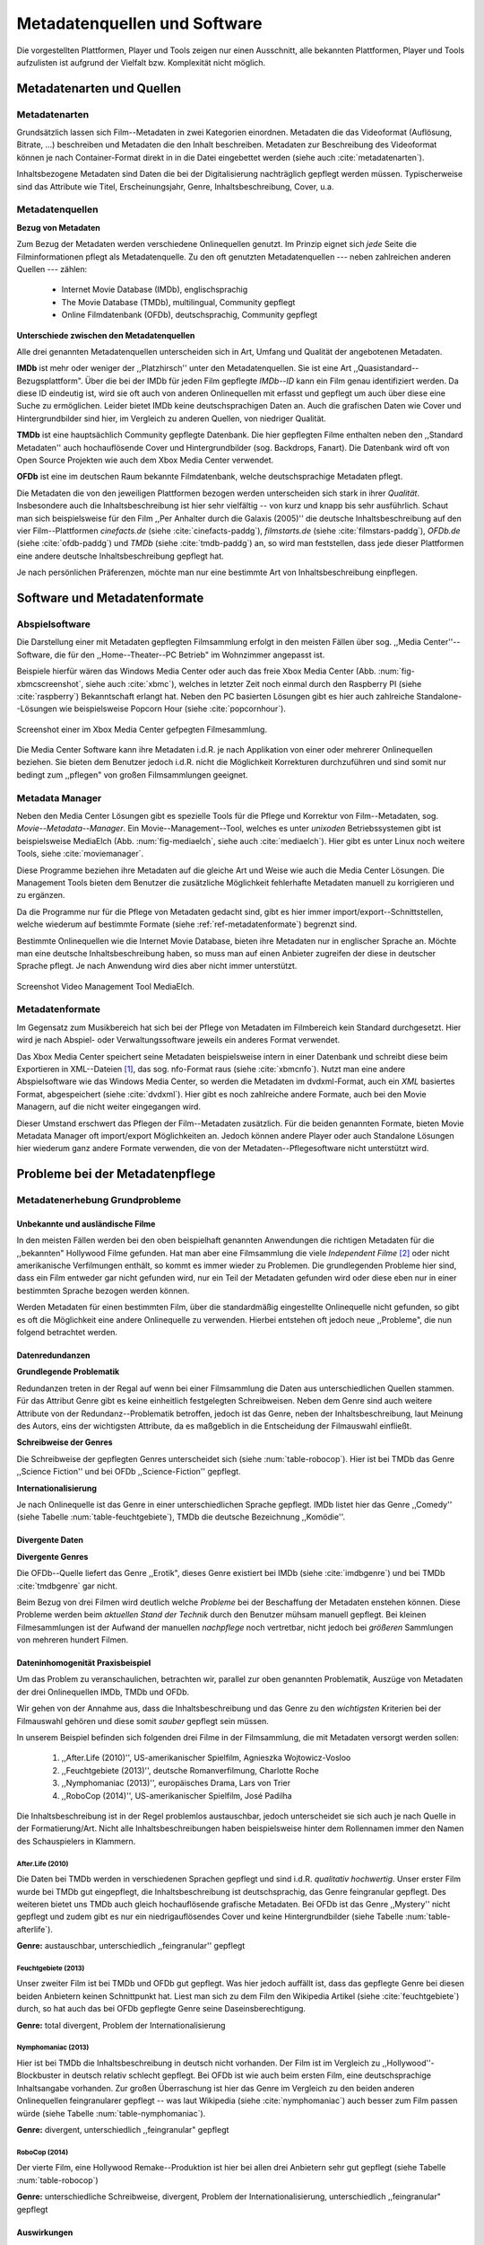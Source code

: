 #############################
Metadatenquellen und Software
#############################

Die vorgestellten Plattformen, Player und Tools zeigen nur einen Ausschnitt,
alle bekannten Plattformen, Player und Tools aufzulisten ist aufgrund der
Vielfalt bzw.  Komplexität nicht möglich.

Metadatenarten und Quellen
==========================

Metadatenarten
--------------

Grundsätzlich lassen sich Film--Metadaten in zwei Kategorien
einordnen. Metadaten die das Videoformat (Auflösung, Bitrate, ...) beschreiben
und Metadaten die den Inhalt beschreiben. Metadaten zur Beschreibung des
Videoformat können je nach Container-Format direkt in in die Datei eingebettet
werden (siehe auch :cite:`metadatenarten`).

Inhaltsbezogene Metadaten sind Daten die bei der Digitalisierung nachträglich
gepflegt werden müssen. Typischerweise sind das Attribute wie Titel,
Erscheinungsjahr, Genre, Inhaltsbeschreibung, Cover, u.a.

Metadatenquellen
----------------

**Bezug von Metadaten**

Zum Bezug der Metadaten werden verschiedene Onlinequellen genutzt. Im
Prinzip eignet sich *jede* Seite die Filminformationen pflegt als
Metadatenquelle. Zu den oft genutzten Metadatenquellen --- neben zahlreichen
anderen Quellen --- zählen:

 * Internet Movie Database (IMDb), englischsprachig
 * The Movie Database (TMDb), multilingual, Community gepflegt
 * Online Filmdatenbank (OFDb), deutschsprachig, Community gepflegt

**Unterschiede zwischen den Metadatenquellen**

Alle drei genannten Metadatenquellen unterscheiden sich in Art, Umfang und
Qualität der angebotenen Metadaten.

**IMDb** ist mehr oder weniger der ,,Platzhirsch'' unter den Metadatenquellen. Sie
ist eine Art ,,Quasistandard--Bezugsplattform". Über die bei der IMDb für jeden
Film gepflegte *IMDb--ID* kann ein Film genau identifiziert werden. Da diese
ID eindeutig ist, wird sie oft auch von anderen Onlinequellen mit erfasst
und gepflegt um auch über diese eine Suche zu ermöglichen. Leider bietet IMDb
keine deutschsprachigen Daten an. Auch die grafischen Daten wie Cover und
Hintergrundbilder sind hier, im Vergleich zu anderen Quellen, von niedriger
Qualität.

**TMDb** ist eine hauptsächlich Community gepflegte Datenbank. Die hier gepflegten
Filme enthalten neben den ,,Standard Metadaten'' auch hochauflösende Cover und
Hintergrundbilder (sog. Backdrops, Fanart). Die Datenbank wird oft von Open
Source Projekten wie auch dem Xbox Media Center verwendet.

**OFDb** ist eine im deutschen Raum bekannte Filmdatenbank, welche deutschsprachige
Metadaten pflegt.

Die Metadaten die von den jeweiligen Plattformen bezogen werden unterscheiden
sich stark in ihrer *Qualität*. Insbesondere auch die Inhaltsbeschreibung ist
hier sehr vielfältig -- von kurz und knapp bis sehr ausführlich. Schaut man sich
beispielsweise für den Film ,,Per Anhalter durch die Galaxis (2005)'' die
deutsche Inhaltsbeschreibung auf den vier Film--Plattformen *cinefacts.de*
(siehe :cite:`cinefacts-paddg`), *filmstarts.de* (siehe :cite:`filmstars-paddg`),
*OFDb.de* (siehe :cite:`ofdb-paddg`) und *TMDb* (siehe :cite:`tmdb-paddg`) an, so
wird man feststellen, dass jede dieser Plattformen eine andere deutsche
Inhaltsbeschreibung gepflegt hat.

Je nach persönlichen Präferenzen, möchte man nur eine bestimmte Art von
Inhaltsbeschreibung einpflegen.


Software und Metadatenformate
=============================

Abspielsoftware
---------------

Die Darstellung einer mit Metadaten gepflegten Filmsammlung erfolgt in den
meisten Fällen über sog.  ,,Media Center''--Software, die für den
,,Home--Theater--PC Betrieb" im Wohnzimmer angepasst ist.

Beispiele hierfür wären das Windows Media Center oder auch das freie Xbox Media
Center (Abb. :num:`fig-xbmcscreenshot`, siehe auch :cite:`xbmc`), welches in
letzter Zeit noch einmal durch den Raspberry PI (siehe :cite:`raspberry`)
Bekanntschaft erlangt hat. Neben den PC basierten Lösungen gibt es hier auch
zahlreiche Standalone--Lösungen wie beispielsweise Popcorn Hour (siehe
:cite:`popcornhour`).

.. _fig-xbmcscreenshot:

.. figure:: fig/xbmc-screenshot.png
    :alt: In XBMC gepflegte Filmesammlung
    :width: 90%
    :align: center

    Screenshot einer im Xbox Media Center gefpegten Filmesammlung.

Die Media Center Software kann ihre Metadaten i.d.R. je nach Applikation von
einer oder mehrerer Onlinequellen beziehen. Sie bieten dem Benutzer jedoch
i.d.R. nicht die Möglichkeit Korrekturen durchzuführen und sind somit nur bedingt
zum ,,pflegen" von großen Filmsammlungen geeignet.

Metadata Manager
----------------

Neben den Media Center Lösungen gibt es spezielle Tools für die Pflege und
Korrektur von Film--Metadaten, sog.  *Movie--Metadata--Manager*. Ein
Movie--Management--Tool, welches es unter *unixoden* Betriebssystemen
gibt ist beispielsweise MediaElch (Abb.  :num:`fig-mediaelch`, siehe auch
:cite:`mediaelch`). Hier gibt es unter Linux noch weitere Tools, siehe
:cite:`moviemanager`.

Diese Programme beziehen ihre Metadaten auf die gleiche Art und Weise wie auch
die Media Center Lösungen. Die Management Tools bieten dem Benutzer die
zusätzliche Möglichkeit fehlerhafte Metadaten manuell zu korrigieren und zu
ergänzen.

Da die Programme nur für die Pflege von Metadaten gedacht sind, gibt es hier
immer import/export--Schnittstellen, welche wiederum auf bestimmte Formate
(siehe :ref:`ref-metadatenformate`)
begrenzt sind.

Bestimmte Onlinequellen wie die Internet Movie Database, bieten ihre Metadaten
nur in englischer Sprache an. Möchte man eine deutsche Inhaltsbeschreibung
haben, so muss man auf einen Anbieter zugreifen der diese in deutscher Sprache
pflegt. Je nach Anwendung wird dies aber nicht immer unterstützt.

.. _fig-mediaelch:

.. figure:: fig/mediaelch.png
    :alt: Übersicht MediaElch Video Management Tool.
    :width: 90%
    :align: center

    Screenshot Video Management Tool MediaElch.


.. _ref-metadatenformate:

Metadatenformate
----------------

Im Gegensatz zum Musikbereich hat sich bei der Pflege von Metadaten im
Filmbereich kein Standard durchgesetzt.
Hier wird je nach Abspiel- oder Verwaltungssoftware jeweils ein anderes Format
verwendet.

Das Xbox Media Center speichert seine Metadaten beispielsweise intern in einer
Datenbank und schreibt diese beim Exportieren in XML--Dateien [#f0]_, das sog.
nfo-Format raus (siehe :cite:`xbmcnfo`). Nutzt man eine andere Abspielsoftware
wie das Windows Media Center, so werden die Metadaten im dvdxml-Format, auch ein
*XML* basiertes Format, abgespeichert (siehe :cite:`dvdxml`). Hier gibt es noch
zahlreiche andere Formate, auch bei den Movie Managern, auf die nicht
weiter eingegangen wird.

Dieser Umstand erschwert das Pflegen der Film--Metadaten zusätzlich. Für die
beiden genannten Formate, bieten Movie Metadata Manager oft import/export
Möglichkeiten an. Jedoch können andere Player oder auch Standalone Lösungen hier
wiederum ganz andere Formate verwenden, die von der Metadaten--Pflegesoftware
nicht unterstützt wird.

Probleme bei der Metadatenpflege
================================

Metadatenerhebung Grundprobleme
-------------------------------

Unbekannte und ausländische Filme
~~~~~~~~~~~~~~~~~~~~~~~~~~~~~~~~~

In den meisten Fällen werden bei den oben beispielhaft genannten Anwendungen die
richtigen Metadaten für die ,,bekannten" Hollywood Filme gefunden. Hat man aber
eine Filmsammlung die viele *Independent Filme* [#f1]_ oder nicht amerikanische
Verfilmungen enthält, so kommt es immer wieder zu Problemen. Die grundlegenden
Probleme hier sind, dass ein Film entweder gar nicht gefunden wird, nur ein Teil
der Metadaten gefunden wird oder diese eben nur in einer bestimmten Sprache
bezogen werden können.

Werden Metadaten für einen bestimmten Film, über die standardmäßig eingestellte
Onlinequelle nicht gefunden, so gibt es oft die Möglichkeit eine andere
Onlinequelle zu verwenden. Hierbei entstehen oft jedoch neue ,,Probleme", die
nun folgend betrachtet werden.

Datenredundanzen
~~~~~~~~~~~~~~~~

**Grundlegende Problematik**

Redundanzen treten in der Regal auf wenn bei einer Filmsammlung die Daten aus
unterschiedlichen Quellen stammen. Für das Attribut Genre gibt es keine
einheitlich festgelegten Schreibweisen. Neben dem Genre sind auch weitere
Attribute von der Redundanz--Problematik betroffen, jedoch ist das Genre, neben
der Inhaltsbeschreibung, laut Meinung des Autors, eins der wichtigsten
Attribute, da es maßgeblich in die Entscheidung der Filmauswahl einfließt.

**Schreibweise der Genres**

Die Schreibweise der gepflegten Genres unterscheidet sich (siehe
:num:`table-robocop`). Hier ist bei TMDb das Genre ,,Science Fiction'' und bei
OFDb ,,Science-Fiction'' gepflegt.

**Internationalisierung**

Je nach Onlinequelle ist das Genre in einer unterschiedlichen Sprache
gepflegt. IMDb listet hier das Genre ,,Comedy'' (siehe Tabelle
:num:`table-feuchtgebiete`), TMDb die deutsche Bezeichnung ,,Komödie''.

Divergente Daten
~~~~~~~~~~~~~~~~

**Divergente Genres**

Die OFDb--Quelle liefert das Genre ,,Erotik", dieses Genre existiert bei IMDb
(siehe :cite:`imdbgenre`) und bei TMDb :cite:`tmdbgenre` gar nicht.


Beim Bezug von drei Filmen wird deutlich welche *Probleme* bei der Beschaffung
der Metadaten enstehen können. Diese Probleme werden beim *aktuellen Stand der
Technik* durch den Benutzer mühsam manuell gepflegt. Bei kleinen Filmesammlungen
ist der Aufwand der manuellen *nachpflege* noch vertretbar, nicht jedoch bei
*größeren* Sammlungen von mehreren hundert Filmen.

Dateninhomogenität Praxisbeispiel
~~~~~~~~~~~~~~~~~~~~~~~~~~~~~~~~~

Um das Problem zu veranschaulichen, betrachten wir, parallel zur oben genannten
Problematik, Auszüge von Metadaten der drei Onlinequellen IMDb, TMDb und OFDb.

Wir gehen von der Annahme aus, dass die Inhaltsbeschreibung und das
Genre zu den *wichtigsten* Kriterien bei der Filmauswahl gehören und diese somit
*sauber* gepflegt sein müssen.

In unserem Beispiel befinden sich folgenden drei Filme in der Filmsammlung, die
mit Metadaten versorgt werden sollen:

    1) ,,After.Life (2010)'', US-amerikanischer Spielfilm, Agnieszka Wojtowicz-Vosloo
    2) ,,Feuchtgebiete (2013)'', deutsche Romanverfilmung, Charlotte Roche
    3) ,,Nymphomaniac (2013)'', europäisches Drama, Lars von Trier
    4) ,,RoboCop (2014)'', US-amerikanischer Spielfilm, José Padilha


Die Inhaltsbeschreibung ist in der Regel problemlos austauschbar, jedoch
unterscheidet sie sich auch je nach Quelle in der Formatierung/Art. Nicht alle
Inhaltsbeschreibungen haben beispielsweise hinter dem Rollennamen immer den
Namen des Schauspielers in Klammern.

After.Life (2010)
"""""""""""""""""


.. figtable::
    :label: table-afterlife
    :caption: Übersicht Metadatenquellen für den Film After.Life (2010)
    :alt: Übersicht Metadatenquellen für den Film After.Life (2010)

    +-------+------------------------+----------------------------------+-------------------------+
    |       | IMDb                   | TMDb                             | OFDb                    |
    +=======+========================+==================================+=========================+
    | Plot  | englischsprachig       | deutschsprachig                  | deutschsprachig         |
    +-------+------------------------+----------------------------------+-------------------------+
    | Genre | Drama, Horror, Mystery | Drama, Horror, Mystery, Thriller | Drama, Horror, Thriller |
    +-------+------------------------+----------------------------------+-------------------------+

Die Daten bei TMDb werden in verschiedenen Sprachen gepflegt und sind i.d.R.
*qualitativ hochwertig*. Unser erster Film wurde bei TMDb gut eingepflegt, die
Inhaltsbeschreibung ist deutschsprachig, das Genre feingranular gepflegt. Des
weiteren bietet uns TMDb auch gleich hochauflösende grafische Metadaten. Bei
OFDb ist das Genre ,,Mystery'' nicht gepflegt und zudem gibt es nur ein
niedrigauflösendes Cover und keine Hintergrundbilder (siehe Tabelle
:num:`table-afterlife`).

**Genre:** austauschbar, unterschiedlich ,,feingranular'' gepflegt

Feuchtgebiete (2013)
""""""""""""""""""""

.. figtable::
    :label: table-feuchtgebiete
    :caption: Übersicht Metadatenquellen für den Film Feuchtgebiete (2013)
    :alt: Übersicht Metadatenquellen für den Film Feuchtgebiete (2013)

    +-------+------------------+-----------------+-----------------+
    |       | IMDb             | TMDb            | OFDb            |
    +=======+==================+=================+=================+
    | Plot  | englischsprachig | deutschsprachig | deutschsprachig |
    +-------+------------------+-----------------+-----------------+
    | Genre | Drama, Comedy    | Drama, Komödie  | Erotik          |
    +-------+------------------+-----------------+-----------------+

Unser zweiter Film ist bei TMDb und OFDb gut gepflegt. Was hier jedoch auffällt
ist, dass das gepflegte Genre bei diesen beiden Anbietern keinen Schnittpunkt
hat. Liest man sich zu dem Film den Wikipedia Artikel (siehe
:cite:`feuchtgebiete`) durch, so hat auch das bei OFDb gepflegte Genre seine
Daseinsberechtigung.

**Genre:** total divergent, Problem der Internationalisierung

Nymphomaniac (2013)
"""""""""""""""""""

.. figtable::
    :label: table-nymphomaniac
    :caption: Übersicht Metadatenquellen für den Film Nymphomaniac (2013)
    :alt: Übersicht Metadatenquellen für den Film Nymphomaniac (2013)

    +-------+------------------+------------------+--------------------+
    |       | IMDb             | TMDb             | OFDb               |
    +=======+==================+==================+====================+
    | Plot  | englischsprachig | englischsprachig | deutschsprachig    |
    +-------+------------------+------------------+--------------------+
    | Genre | Drama            | Drama            | Drama, Erotik, Sex |
    +-------+------------------+------------------+--------------------+

Hier ist bei TMDb die Inhaltsbeschreibung in deutsch nicht vorhanden. Der Film
ist im Vergleich zu ,,Hollywood''-Blockbuster in deutsch relativ schlecht
gepflegt. Bei OFDb ist wie auch beim ersten Film, eine deutschsprachige
Inhaltsangabe vorhanden. Zur großen Überraschung ist hier das Genre im Vergleich
zu den beiden anderen Onlinequellen feingranularer gepflegt -- was laut
Wikipedia (siehe :cite:`nymphomaniac`) auch besser zum Film passen würde (siehe
Tabelle :num:`table-nymphomaniac`).

**Genre:** divergent, unterschiedlich ,,feingranular" gepflegt

RoboCop (2014)
""""""""""""""

.. figtable::
    :label: table-robocop
    :caption: Übersicht Metadatenquellen für den Film RoboCop (2014)
    :alt: Übersicht Metadatenquellen für den Film RoboCop (2014)

    +-------+-----------------------+--------------------------------+------------------------------------------+
    |       | IMDb                  | TMDb                           | OFDb                                     |
    +=======+=======================+================================+==========================================+
    | Plot  | englischsprachig      | deutschsprachig                | deutschsprachig                          |
    +-------+-----------------------+--------------------------------+------------------------------------------+
    | Genre | Action, Crime, Sci-Fi | Action, Science Fiction, Krimi | Action, Krimi, Science-Fiction, Thriller |
    +-------+-----------------------+--------------------------------+------------------------------------------+

Der vierte Film, eine Hollywood Remake--Produktion ist hier bei allen drei
Anbietern sehr gut gepflegt (siehe Tabelle :num:`table-robocop`)

**Genre:** unterschiedliche Schreibweise, divergent, Problem der
Internationalisierung, unterschiedlich ,,feingranular" gepflegt

Auswirkungen
~~~~~~~~~~~~

Abspielsoftware wie das XBMC erlaubt es dem Benutzer die Filme nach Genre zu
gruppieren und zu filtern. Durch dieses Feature kann der Benutzer einen Film
nach seinen Vorlieben aussuchen. Durch die Redundanzen ist eine eindeutige
Gruppierung nicht mehr möglich, es herrscht in der Datenbank ein mehr oder
minder chaotischer Zustand.

Probleme bei der Metadatensuche
-------------------------------

Grundlegende Probleme
~~~~~~~~~~~~~~~~~~~~~

**Exakte Suchstrings:** Viele Metadaten-Tools erwarten exakte Suchbegriffe.
Falsch geschriebene Filme wie ,,The Marix" oder ,,Sin Sity'' werden oft nicht
gefunden (siehe Tabelle :num:`table-movietools`).

**Suche nach IMDB-ID:** Die Suche nach der IMDb--ID ist bei den getesteten Tools
oft nicht möglich, obwohl diese von manchen Onlineanbietern unterstützt wird
(siehe Tabelle :num:`table-movietools`).

Probleme bei Movie Metadata Managern
~~~~~~~~~~~~~~~~~~~~~~~~~~~~~~~~~~~~

Es wurden neben der Abspielsoftware XBMC und dem Movie--Metadaten--Manager
MediaElch, die bereits genannten Movie--Metadaten--Manager (siehe
:cite:`moviemanager`) GCstar, vMovieDB, Griffith und Tellico angeschaut. Die
Resultate hier waren eher ,,ernüchternd'' (siehe Tabelle). Bei den beiden Media
Manager GCstar und vMovieDB hat die Metadatensuche nicht funktioniert, hier
wurde nichts gefunden. Das Verhalten wurde auf zwei Systemen nachgeprüft.  Beim
XBMC wurden die Plugins für die Onlinequellen TMDb und Videobuster angeschaut.
Für die Unschärfesuche wurde nach "Sin Sity" und nach ,,The Marix" gesucht. Die
nicht funktionierenden Movie Manager GCstar und vMovieDB wurde nicht mit
aufgenommen. Das Tool Griffith wurde auch aus der Tabelle genommen, das hier von
den 40 Onlinequellen nur vereinzelt Quellen funktioniert haben. IMDb hat nicht
funktioniert.


.. figtable::
    :label: table-movietools
    :caption: Übersicht Movie Metadaten Manager und Funktionalität
    :alt: Übersicht Movie Metadaten Manager und Funktionalität

    +------------------+------------------------+----------------------------+-------------------------+
    |                  | XBMC                   | MediaElch                  | Tellico                 |
    +==================+========================+============================+=========================+
    | IMDB--ID Suche   | nein                   | nur über IMDb u. TMDb      | nein                    |
    +------------------+------------------------+----------------------------+-------------------------+
    | Unschärfesuche   | nein                   | nein                       | nur IMDb, teilweise     |
    +------------------+------------------------+----------------------------+-------------------------+
    | Onlinequellen    | verschiedene (plugin)  | verschiedene (6)           | wenige (3)              |
    +------------------+------------------------+----------------------------+-------------------------+
    | Metadatenformate | x                      | nur XBMC                   | nein                    |
    +------------------+------------------------+----------------------------+-------------------------+
    | Datenkorrektur   | x                      | ja, manuell                | ja, manuell             |
    +------------------+------------------------+----------------------------+-------------------------+
    | Bemerkungen      | pluginbasierte Scraper | Onlinequellen kombinierbar | x                       |
    +------------------+------------------------+----------------------------+-------------------------+
    | Typ              | Medien Player          | Movie Metadaten Manager    | Movie Metadaten Manager |
    +------------------+------------------------+----------------------------+-------------------------+


Erkentnisse und Anforderungen an das Projekt
============================================

Vielen der genannten Schwierigkeiten lassen sich aufgrund ihrer Natur und dem
aktuellen Kombination aus Abspielsoftware und Movie Manager nicht oder nur mit
manuellen Eingriff durch den Benutzer beheben beheben. Bei *großen*
Filmsammlungen ist dies jedoch mit keinem vernünftigen Aufwand umsetzbar.


Idee
====

Die Idee ist es eine andere Herangehensweise umzusetzen mit dem Ziel die
genannten Probleme abzumildern oder zu beheben.

Es soll *kein neuer* Movie Metadaten Manager entwickelt werden. Die Idee ist
es dem Entwickler bzw. Endbenutzer einen *modularen Werkzeugbaukasten* in Form
einer pluginbasierten Bibliothek über eine einheitliche Schnittstelle bereitzustellen, welcher
an die persönlichen Bedürfnisse anpassbar ist.

Des Weiteren soll die zusätzliche Funktionalität der Datenanalyse,
beispielsweise basierend auf Data-Mining Algorithmen, möglich sein. Das
Hauptaugenmerk des System liegt, im Gegensatz zu den bisherigen Movie Metadaten
Managern, auf der *automatisierten* Verarbeitung großer Datenmengen.

.. rubric:: Footnotes

.. [#f0] Extensible Markup Language (XML), ist eine Auszeichnungssprache zur hierarchisch strukturierten Darstellung von Daten in Textdateien.
.. [#f1] Bezeichnung für Filme, die von Produktionsfirmen finanziert werden,
         welche nicht zu den großen US Studios gehören.

